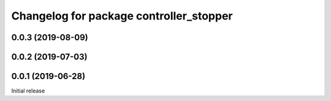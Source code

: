 ^^^^^^^^^^^^^^^^^^^^^^^^^^^^^^^^^^^^^^^^
Changelog for package controller_stopper
^^^^^^^^^^^^^^^^^^^^^^^^^^^^^^^^^^^^^^^^

0.0.3 (2019-08-09)
------------------

0.0.2 (2019-07-03)
------------------

0.0.1 (2019-06-28)
------------------
Initial release
